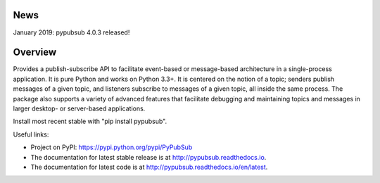 .. image:: https://badge.fury.io/py/PyPubSub.svg
    :target: https://badge.fury.io/py/PyPubSub
.. image:: https://img.shields.io/travis/schollii/pypubsub.svg
    :target: https://img.shields.io/travis/schollii/pypubsub
    
News
====

January 2019: pypubsub 4.0.3 released!

Overview
========

Provides a publish-subscribe API to facilitate event-based or message-based
architecture in a single-process application. It is pure Python and works on
Python 3.3+. It is centered on the notion of a topic; senders publish
messages of a given topic, and listeners subscribe to messages of a given
topic, all inside the same process. The package also supports a variety of
advanced features that facilitate debugging and maintaining topics
and messages in larger desktop- or server-based applications.

Install most recent stable with "pip install pypubsub".

Useful links:

- Project on PyPI: https://pypi.python.org/pypi/PyPubSub
- The documentation for latest stable release is at
  http://pypubsub.readthedocs.io.
- The documentation for latest code is at
  http://pypubsub.readthedocs.io/en/latest.


